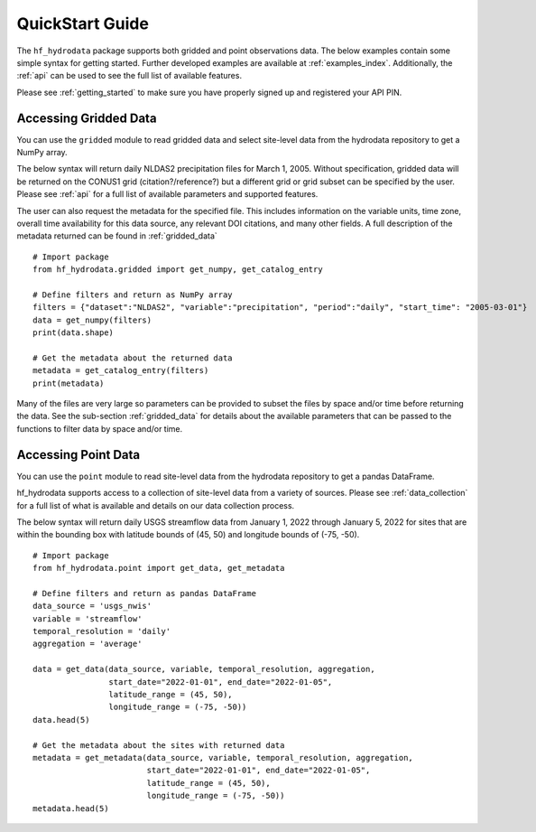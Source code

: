 .. _quickstart:

QuickStart Guide
=======================================
The ``hf_hydrodata`` package supports both gridded and point observations data. The below examples contain 
some simple syntax for getting started. Further developed examples are available at :ref:`examples_index`. 
Additionally, the :ref:`api` can be used to see the full list of available features. 

Please see :ref:`getting_started` to make sure you have properly signed up and registered your API PIN.

Accessing Gridded Data
------------------------
You can use the ``gridded`` module to read gridded data and select site-level data from the 
hydrodata repository to get a NumPy array. 

The below syntax will return daily NLDAS2 precipitation files for March 1, 2005. Without specification,
gridded data will be returned on the CONUS1 grid (citation?/reference?) but a different grid or grid subset
can be specified by the user. Please see :ref:`api` for a full list of available parameters and supported
features.

The user can also request the metadata for the specified file. This includes information on the 
variable units, time zone, overall time availability for this data source, any relevant DOI citations,
and many other fields. A full description of the metadata returned can be found in :ref:`gridded_data` ::

    # Import package
    from hf_hydrodata.gridded import get_numpy, get_catalog_entry

    # Define filters and return as NumPy array
    filters = {"dataset":"NLDAS2", "variable":"precipitation", "period":"daily", "start_time": "2005-03-01"}
    data = get_numpy(filters)
    print(data.shape)

    # Get the metadata about the returned data
    metadata = get_catalog_entry(filters)
    print(metadata)

Many of the files are very large so parameters can be provided to subset the files by space and/or time before
returning the data. See the sub-section :ref:`gridded_data` for details about the available parameters
that can be passed to the functions to filter data by space and/or time.


Accessing Point Data
------------------------
You can use the ``point`` module to read site-level data from the hydrodata repository to get a 
pandas DataFrame.

hf_hydrodata supports access to a collection of site-level data from a variety of sources. 
Please see :ref:`data_collection` for a full list of what is available and details on our 
data collection process.

The below syntax will return daily USGS streamflow data from January 1, 2022 through January 5, 2022 
for sites that are within the bounding box with latitude bounds of (45, 50) and longitude bounds
of (-75, -50). :: 

    # Import package
    from hf_hydrodata.point import get_data, get_metadata

    # Define filters and return as pandas DataFrame
    data_source = 'usgs_nwis'
    variable = 'streamflow'
    temporal_resolution = 'daily'
    aggregation = 'average'

    data = get_data(data_source, variable, temporal_resolution, aggregation,
                    start_date="2022-01-01", end_date="2022-01-05", 
                    latitude_range = (45, 50),
                    longitude_range = (-75, -50))
    data.head(5)

    # Get the metadata about the sites with returned data
    metadata = get_metadata(data_source, variable, temporal_resolution, aggregation,
                            start_date="2022-01-01", end_date="2022-01-05", 
                            latitude_range = (45, 50),
                            longitude_range = (-75, -50))
    metadata.head(5)

